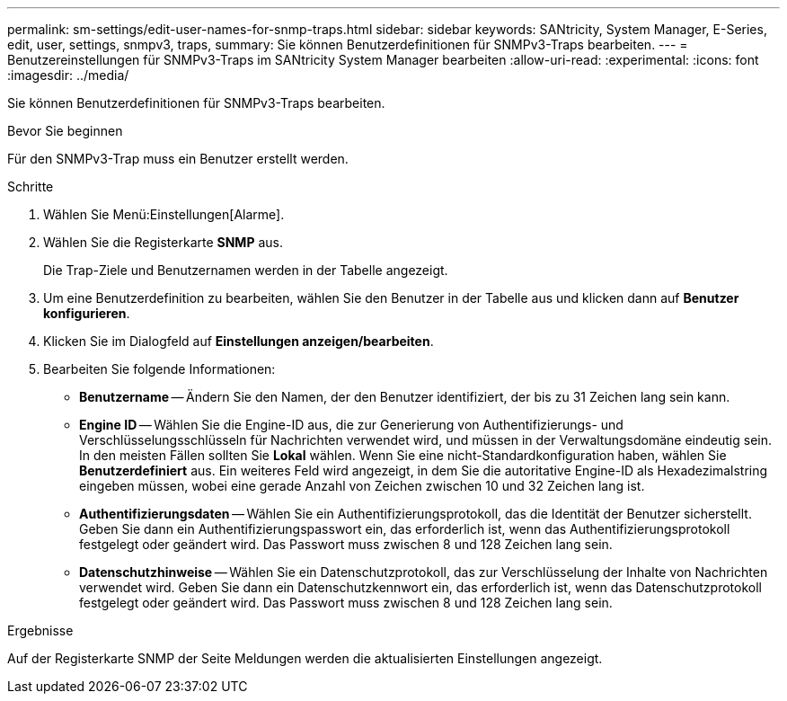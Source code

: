 ---
permalink: sm-settings/edit-user-names-for-snmp-traps.html 
sidebar: sidebar 
keywords: SANtricity, System Manager, E-Series, edit, user, settings, snmpv3, traps, 
summary: Sie können Benutzerdefinitionen für SNMPv3-Traps bearbeiten. 
---
= Benutzereinstellungen für SNMPv3-Traps im SANtricity System Manager bearbeiten
:allow-uri-read: 
:experimental: 
:icons: font
:imagesdir: ../media/


[role="lead"]
Sie können Benutzerdefinitionen für SNMPv3-Traps bearbeiten.

.Bevor Sie beginnen
Für den SNMPv3-Trap muss ein Benutzer erstellt werden.

.Schritte
. Wählen Sie Menü:Einstellungen[Alarme].
. Wählen Sie die Registerkarte *SNMP* aus.
+
Die Trap-Ziele und Benutzernamen werden in der Tabelle angezeigt.

. Um eine Benutzerdefinition zu bearbeiten, wählen Sie den Benutzer in der Tabelle aus und klicken dann auf *Benutzer konfigurieren*.
. Klicken Sie im Dialogfeld auf *Einstellungen anzeigen/bearbeiten*.
. Bearbeiten Sie folgende Informationen:
+
** *Benutzername* -- Ändern Sie den Namen, der den Benutzer identifiziert, der bis zu 31 Zeichen lang sein kann.
** *Engine ID* -- Wählen Sie die Engine-ID aus, die zur Generierung von Authentifizierungs- und Verschlüsselungsschlüsseln für Nachrichten verwendet wird, und müssen in der Verwaltungsdomäne eindeutig sein. In den meisten Fällen sollten Sie *Lokal* wählen. Wenn Sie eine nicht-Standardkonfiguration haben, wählen Sie *Benutzerdefiniert* aus. Ein weiteres Feld wird angezeigt, in dem Sie die autoritative Engine-ID als Hexadezimalstring eingeben müssen, wobei eine gerade Anzahl von Zeichen zwischen 10 und 32 Zeichen lang ist.
** *Authentifizierungsdaten* -- Wählen Sie ein Authentifizierungsprotokoll, das die Identität der Benutzer sicherstellt. Geben Sie dann ein Authentifizierungspasswort ein, das erforderlich ist, wenn das Authentifizierungsprotokoll festgelegt oder geändert wird. Das Passwort muss zwischen 8 und 128 Zeichen lang sein.
** *Datenschutzhinweise* -- Wählen Sie ein Datenschutzprotokoll, das zur Verschlüsselung der Inhalte von Nachrichten verwendet wird. Geben Sie dann ein Datenschutzkennwort ein, das erforderlich ist, wenn das Datenschutzprotokoll festgelegt oder geändert wird. Das Passwort muss zwischen 8 und 128 Zeichen lang sein.




.Ergebnisse
Auf der Registerkarte SNMP der Seite Meldungen werden die aktualisierten Einstellungen angezeigt.
